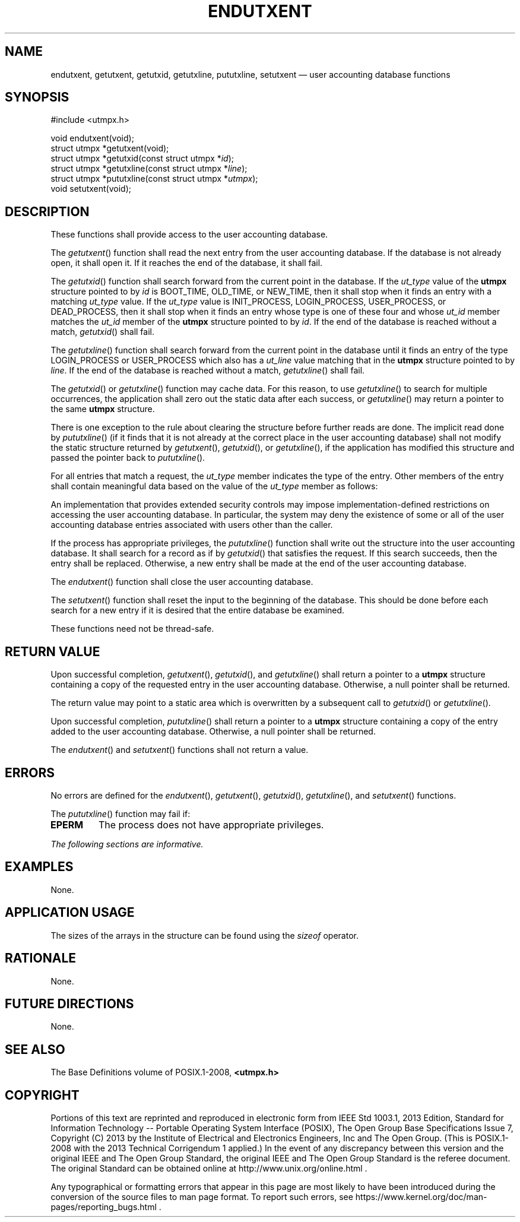 '\" et
.TH ENDUTXENT "3" 2013 "IEEE/The Open Group" "POSIX Programmer's Manual"

.SH NAME
endutxent,
getutxent,
getutxid,
getutxline,
pututxline,
setutxent
\(em user accounting database functions
.SH SYNOPSIS
.LP
.nf
#include <utmpx.h>
.P
void endutxent(void);
struct utmpx *getutxent(void);
struct utmpx *getutxid(const struct utmpx *\fIid\fP);
struct utmpx *getutxline(const struct utmpx *\fIline\fP);
struct utmpx *pututxline(const struct utmpx *\fIutmpx\fP);
void setutxent(void);
.fi
.SH DESCRIPTION
These functions shall provide access to the user accounting database.
.P
The
\fIgetutxent\fR()
function shall read the next entry from the user accounting database.
If the database is not already open, it shall open it. If it reaches
the end of the database, it shall fail.
.P
The
\fIgetutxid\fR()
function shall search forward from the current point in the database.
If the
.IR ut_type
value of the
.BR utmpx
structure pointed to by
.IR id
is BOOT_TIME, OLD_TIME, or NEW_TIME, then it shall stop when it finds
an
entry with a matching
.IR ut_type
value. If the
.IR ut_type
value is INIT_PROCESS, LOGIN_PROCESS, USER_PROCESS,
or DEAD_PROCESS, then it shall stop when it finds an entry whose type
is one of these four and whose
.IR ut_id
member matches the
.IR ut_id
member of the
.BR utmpx
structure pointed to by
.IR id .
If the end of the database is reached without a match,
\fIgetutxid\fR()
shall fail.
.P
The
\fIgetutxline\fR()
function shall search forward from the current point in the database
until it finds an entry of the type LOGIN_PROCESS or USER_PROCESS which
also has a
.IR ut_line
value matching that in the
.BR utmpx
structure pointed to by
.IR line .
If the end of the database is reached without a match,
\fIgetutxline\fR()
shall fail.
.P
The
\fIgetutxid\fR()
or
\fIgetutxline\fR()
function may cache data. For this reason, to use
\fIgetutxline\fR()
to search for multiple occurrences, the application shall zero out the
static data after each success, or
\fIgetutxline\fR()
may return a pointer to the same
.BR utmpx
structure.
.P
There is one exception to the rule about clearing the structure before
further reads are done. The implicit read done by
\fIpututxline\fR()
(if it finds that it is not already at the correct place in the user
accounting database) shall not modify the static structure returned by
\fIgetutxent\fR(),
\fIgetutxid\fR(),
or
\fIgetutxline\fR(),
if the application has modified this structure and passed the
pointer back to
\fIpututxline\fR().
.P
For all entries that match a request, the
.IR ut_type
member indicates the type of the entry. Other members of the entry
shall contain meaningful data based on the value of the
.IR ut_type
member as follows:
.TS
box center tab(!);
cB | cB
l | l.
ut_type Member!Other Members with Meaningful Data
_
EMPTY!No others
BOOT_TIME!\fIut_tv\fP
OLD_TIME!\fIut_tv\fP
NEW_TIME!\fIut_tv\fP
USER_PROCESS!\fIut_id\fP, \fIut_user\fP (login name of the user), \fIut_line\fP, \fIut_pid\fP, \fIut_tv\fP
INIT_PROCESS!\fIut_id\fP, \fIut_pid\fP, \fIut_tv\fP
LOGIN_PROCESS!T{
.IR ut_id ,
.IR ut_user
(implementation-defined name of the login process),
.IR ut_line ,
.IR ut_pid ,
.IR ut_tv
T}
DEAD_PROCESS!\fIut_id\fP, \fIut_pid\fP, \fIut_tv\fP
.TE
.P
An implementation that provides extended security controls may impose
implementation-defined restrictions on accessing the user accounting
database. In particular, the system may deny the existence of some or
all of the user accounting database entries associated with users other
than the caller.
.P
If the process has appropriate privileges, the
\fIpututxline\fR()
function shall write out the structure into the user accounting
database. It shall search for a record as if by
\fIgetutxid\fR()
that satisfies the request. If this search succeeds, then the entry
shall be replaced. Otherwise, a new entry shall be made at the end of
the user accounting database.
.P
The
\fIendutxent\fR()
function shall close the user accounting database.
.P
The
\fIsetutxent\fR()
function shall reset the input to the beginning of the database. This
should be done before each search for a new entry if it is desired that
the entire database be examined.
.P
These functions need not be thread-safe.
.SH "RETURN VALUE"
Upon successful completion,
\fIgetutxent\fR(),
\fIgetutxid\fR(),
and
\fIgetutxline\fR()
shall return a pointer to a
.BR utmpx
structure containing a copy of the requested entry in the user
accounting database. Otherwise, a null pointer shall be returned.
.P
The return value may point to a static area which is overwritten by a
subsequent call to
\fIgetutxid\fR()
or
\fIgetutxline\fR().
.P
Upon successful completion,
\fIpututxline\fR()
shall return a pointer to a
.BR utmpx
structure containing a copy of the entry added to the user accounting
database. Otherwise, a null pointer shall be returned.
.P
The
\fIendutxent\fR()
and
\fIsetutxent\fR()
functions shall not return a value.
.SH ERRORS
No errors are defined for the
\fIendutxent\fR(),
\fIgetutxent\fR(),
\fIgetutxid\fR(),
\fIgetutxline\fR(),
and
\fIsetutxent\fR()
functions.
.P
The
\fIpututxline\fR()
function may fail if:
.TP
.BR EPERM
The process does not have appropriate privileges.
.LP
.IR "The following sections are informative."
.SH EXAMPLES
None.
.SH "APPLICATION USAGE"
The sizes of the arrays in the structure can be found using the
.IR sizeof
operator.
.SH RATIONALE
None.
.SH "FUTURE DIRECTIONS"
None.
.SH "SEE ALSO"
The Base Definitions volume of POSIX.1\(hy2008,
.IR "\fB<utmpx.h>\fP"
.SH COPYRIGHT
Portions of this text are reprinted and reproduced in electronic form
from IEEE Std 1003.1, 2013 Edition, Standard for Information Technology
-- Portable Operating System Interface (POSIX), The Open Group Base
Specifications Issue 7, Copyright (C) 2013 by the Institute of
Electrical and Electronics Engineers, Inc and The Open Group.
(This is POSIX.1-2008 with the 2013 Technical Corrigendum 1 applied.) In the
event of any discrepancy between this version and the original IEEE and
The Open Group Standard, the original IEEE and The Open Group Standard
is the referee document. The original Standard can be obtained online at
http://www.unix.org/online.html .

Any typographical or formatting errors that appear
in this page are most likely
to have been introduced during the conversion of the source files to
man page format. To report such errors, see
https://www.kernel.org/doc/man-pages/reporting_bugs.html .
